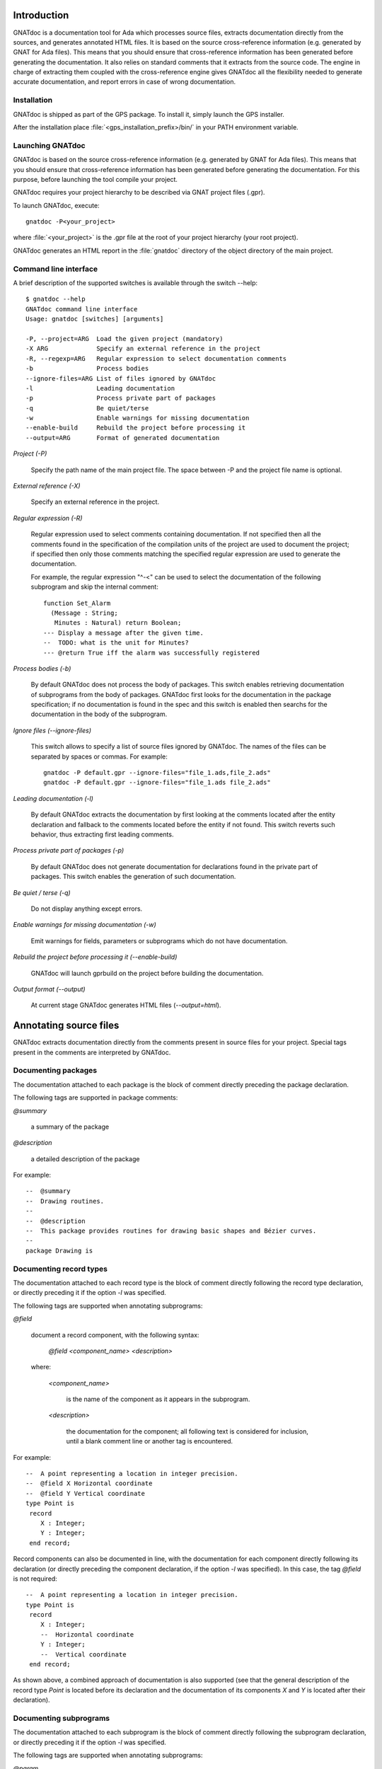 ************
Introduction
************

GNATdoc is a documentation tool for Ada which processes source files, extracts
documentation directly from the sources, and generates annotated HTML files. It
is based on the source cross-reference information (e.g. generated by GNAT for
Ada files). This means that you should ensure that cross-reference information
has been generated before generating the documentation. It also relies on
standard comments that it extracts from the source code. The engine in charge
of extracting them coupled with the cross-reference engine gives GNATdoc all
the flexibility needed to generate accurate documentation, and report errors
in case of wrong documentation.

..  GNATdoc can also generate an off-line reference manual (in ReST format)
    from a set of documented source files. Using a free ReST tool like Sphinx
    there is support for generating the output in the following formats: text
    files, LaTeX files, Unix manual pages, and Texinfo files. PDF and
    PostScript outputs can be generated from the generated LaTeX output.


Installation
------------

GNATdoc is shipped as part of the GPS package. To install it, simply launch
the GPS installer.

After the installation place
:file:`<gps_installation_prefix>/bin/` in your PATH environment variable.


Launching GNATdoc
-----------------

GNATdoc is based on the source cross-reference information (e.g. generated by
GNAT for Ada files). This means that you should ensure that cross-reference
information has been generated before generating the documentation. For
this purpose, before launching the tool compile your project.

GNATdoc requires your project hierarchy to be described via GNAT project 
files (.gpr).

To launch GNATdoc, execute::

      gnatdoc -P<your_project>

where :file:`<your_project>` is the .gpr file at the root of your project
hierarchy (your root project).

GNATdoc generates an HTML report in the :file:`gnatdoc` directory of the object
directory of the main project.


Command line interface
----------------------

A brief description of the supported switches is available through the
switch --help::

  $ gnatdoc --help
  GNATdoc command line interface
  Usage: gnatdoc [switches] [arguments]

  -P, --project=ARG  Load the given project (mandatory)
  -X ARG             Specify an external reference in the project
  -R, --regexp=ARG   Regular expression to select documentation comments
  -b                 Process bodies
  --ignore-files=ARG List of files ignored by GNATdoc
  -l                 Leading documentation
  -p                 Process private part of packages
  -q                 Be quiet/terse
  -w                 Enable warnings for missing documentation
  --enable-build     Rebuild the project before processing it
  --output=ARG       Format of generated documentation

*Project (-P)*

  Specify the path name of the main project file. The space between -P and
  the project file name is optional.

*External reference (-X)*

  Specify an external reference in the project.

*Regular expression (-R)*

  Regular expression used to select comments containing documentation.
  If not specified then all the comments found in the specification of
  the compilation units of the project are used to document the project;
  if specified then only those comments matching the specified regular
  expression are used to generate the documentation.

  For example, the regular expression "^-<" can be used to select the
  documentation of the following subprogram and skip the 
  internal comment::

   function Set_Alarm
     (Message : String;
      Minutes : Natural) return Boolean;
   --- Display a message after the given time.
   --  TODO: what is the unit for Minutes?
   --- @return True iff the alarm was successfully registered

*Process bodies (-b)*

  By default GNATdoc does not process the body of packages. This switch
  enables retrieving documentation of subprograms from the body of
  packages. GNATdoc first looks for the documentation in the package
  specification; if no documentation is found in the spec and this
  switch is enabled then searchs for the documentation in the
  body of the subprogram.

*Ignore files (--ignore-files)*

  This switch allows to specify a list of source files ignored by GNATdoc.
  The names of the files can be separated by spaces or commas. For example::

   gnatdoc -P default.gpr --ignore-files="file_1.ads,file_2.ads"
   gnatdoc -P default.gpr --ignore-files="file_1.ads file_2.ads"

*Leading documentation (-l)*

  By default GNATdoc extracts the documentation by first looking at the
  comments located after the entity declaration and fallback to the
  comments located before the entity if not found. This switch reverts
  such behavior, thus extracting first leading comments.

*Process private part of packages (-p)*

  By default GNATdoc does not generate documentation for declarations
  found in the private part of packages. This switch enables the
  generation of such documentation.

*Be quiet / terse (-q)*

  Do not display anything except errors.

*Enable warnings for missing documentation (-w)*

  Emit warnings for fields, parameters or subprograms which do not have
  documentation.

*Rebuild the project before processing it (--enable-build)*

  GNATdoc will launch gprbuild on the project before building the
  documentation.

*Output format (--output)*

  At current stage GNATdoc generates HTML files (*--output=html*).

..  GPS interface
    -------------

..  GNATdoc can be invoked from GPS through the menu Tools.Documentation to
    generate the documentation for all files from the loaded project as well
    all its subprojects.

..  You will find the list of all documentation options in
    the menu Edit-> Preferences-> Documentation.

..  Once the documentation is generated, the main documentation file is
    loaded in your default browser.


***********************
Annotating source files
***********************

GNATdoc extracts documentation directly from the comments present in source
files for your project. Special tags present in the comments are interpreted
by GNATdoc.


Documenting packages
--------------------

The documentation attached to each package is the block of comment
directly preceding the package declaration.

The following tags are supported in package comments:

*@summary*

   a summary of the package

*@description*

   a detailed description of the package

For example::

  --  @summary
  --  Drawing routines.
  --
  --  @description
  --  This package provides routines for drawing basic shapes and Bézier curves.
  --
  package Drawing is

Documenting record types
------------------------

The documentation attached to each record type is the block of comment directly
following the record type declaration, or directly preceding it if the option
*-l* was specified.

The following tags are supported when annotating subprograms:

*@field*

   document a record component, with the following syntax:

      *@field <component_name> <description>*

   where:

      *<component_name>*

        is the name of the component as it appears in the subprogram.

      *<description>*

        the documentation for the component; all following text
        is considered for inclusion, until a blank comment line or
        another tag is encountered.

For example::

  --  A point representing a location in integer precision.
  --  @field X Horizontal coordinate
  --  @field Y Vertical coordinate
  type Point is
   record
      X : Integer;
      Y : Integer;
   end record;

Record components can also be documented in line, with the documentation for
each component directly following its declaration (or directly preceding the
component declaration, if the option  *-l* was specified). In this case, the
tag *@field* is not required::

  --  A point representing a location in integer precision.
  type Point is
   record
      X : Integer;
      --  Horizontal coordinate
      Y : Integer;
      --  Vertical coordinate
   end record;

As shown above, a combined approach of documentation is also supported (see
that the general description of the record type *Point* is located before
its declaration and the documentation of its components *X* and *Y* is
located after their declaration).

Documenting subprograms
-----------------------

The documentation attached to each subprogram is the block of comment
directly following the subprogram declaration, or directly preceding it
if the option *-l* was specified.

The following tags are supported when annotating subprograms:

*@param*

   document a subprogram parameter, with the following syntax:

      *@param <param_name> <description>*

   where:

      *<param_name>*

        is the name of the parameter as it appears in the subprogram.

      *<description>*

        the documentation for the parameter; all following text
        is considered for inclusion, until a blank comment line or
        another tag is encountered.

*@return*

   document the return type of a function, with the following syntax:

      *@return <description>*

   where:

      *<description>*

        is the documentation for the return value; all following text
        is considered for inclusion, until a blank comment line or
        another tag is encountered.

*@exception*

   document an exception, with the following syntax:

      *@exception <exception_name> <description>*

   where:

      *<exception>*

        is the name of the exception potentially raised by the subprogram

      *<description>*

        is the documentation for this exception; all following text
        is considered for inclusion, until a blank comment line or
        another tag is encountered.


For example::

   function Set_Alarm
     (Message : String;
      Minutes : Natural) return Boolean;
   --  Display a message after the given time.
   --  @param Message The text to display
   --  @param Minutes The number of minutes to wait
   --  @exception System.Assertions.Assert_Failure raised 
   --     if Minutes = 0 or Minutes > 300 if Minutes = 0
   --  @return True iff the alarm was successfully registered

The parameters can also be documented in line, with the documentation for
each parameter directly following the parameter type declaration (or directly
preceding the parameter declaration, if the option  *-l* was specified). In
this case, the tag *@param* is not required::

   function Set_Alarm
     (Message : String;
      --  The text to display

      Minutes : Natural
      --  The number of minutes to wait
     ) return Boolean;
   --  Display a message after the given time.
   --  @exception System.Assertions.Assert_Failure raised 
   --     if Minutes = 0 or Minutes > 300 if Minutes = 0
   --  @return True iff the alarm was successfully registered

Adding images
-------------

Documentation for packages and subprograms may include images.

This is done via the attribute:

*@image*

    where the first parameter is the name of an image file.
    This file is expected in the images directory, as specified in the project
    file: see section Images directory below.

*************
Configuration
*************

Output directory
----------------

The documentation is generated by default into a directory called
:file:`gnatdoc`, created under the object directory of the root project. This
behavior can be modified by specifying the attribute Documentation_Dir in the
package IDE of your root project::

  project Default is
     package IDE is
        for Documentation_Dir use "html";
     end IDE;
  end P;

Ignore subprojects
------------------

By default GNATdoc recursively processes all the projects on which your root
project depends. This behavior can be modified by specifying the attribute
Ignored_Subprojects in the package Documentation of your root project::

  with "prj_1";
  with "prj_2";
  with "prj_3";
  project Default is
     package Documentation is
        for Ignored_Subprojects use ("prj_1", "prj_3");
     end Documentation;
  end Default;


Images directory
----------------

The directory containing images is specified by the string attribute 
Image_Dir of the Documentation package::

   package Documentation is
      for Image_Dir use "image_files";
   end Documentation;

Documentation pattern
---------------------

The pattern for recognizing doc comments can be specified via the string
attribute Doc_Pattern of the Documentation package::

   package Documentation is
      for Doc_Pattern use "^<";
      --  This considers comments beginning with "--<" to be documentation
   end Documentation;

If this attribute is not specified, all comments are considered to be doc.

This has the same semantics as the *-R* command-line switch. The command-line
switch has precedence over the project attribute.

HTML templates
--------------

GNATdoc uses a set of templates files to control the final rendering. Modifying
these templates you can control the rendering of the generated documentation.
The templates used for generating the documentation can be found under
:file:`<install_dir>/share/gps/gnatdoc`. If you need a different layout as the
proposed one, you can change directly those files.


